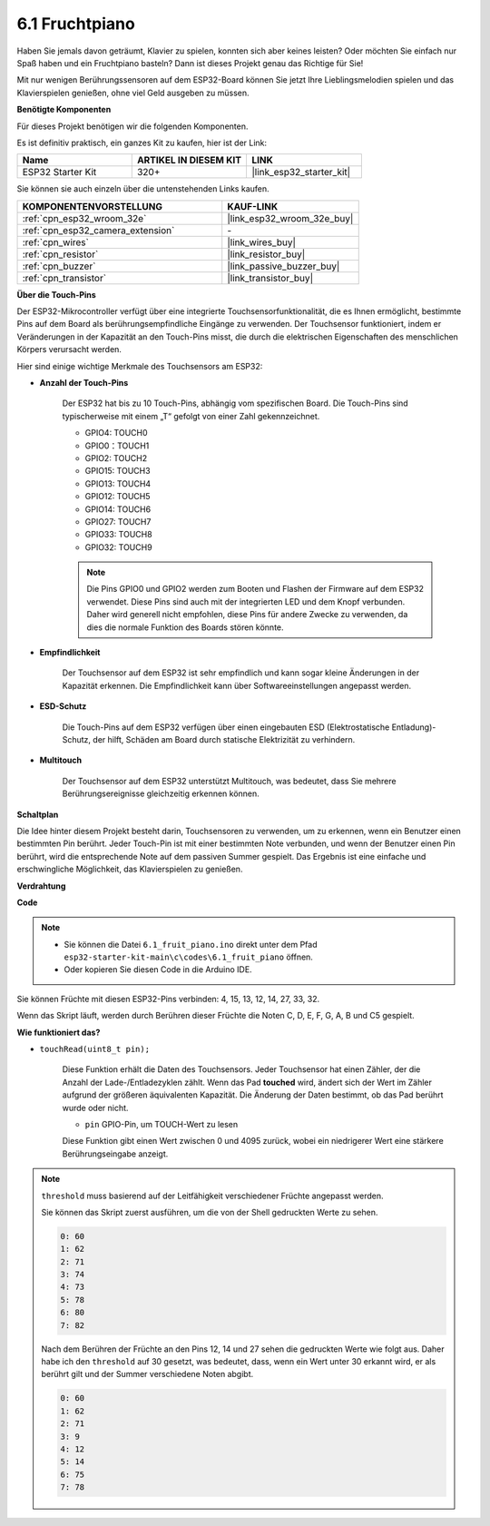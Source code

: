 .. _ar_fruit_piano:

6.1 Fruchtpiano
====================

Haben Sie jemals davon geträumt, Klavier zu spielen, konnten sich aber keines leisten? Oder möchten Sie einfach nur Spaß haben und ein Fruchtpiano basteln? Dann ist dieses Projekt genau das Richtige für Sie!

Mit nur wenigen Berührungssensoren auf dem ESP32-Board können Sie jetzt Ihre Lieblingsmelodien spielen und das Klavierspielen genießen, ohne viel Geld ausgeben zu müssen.

**Benötigte Komponenten**

Für dieses Projekt benötigen wir die folgenden Komponenten.

Es ist definitiv praktisch, ein ganzes Kit zu kaufen, hier ist der Link:

.. list-table::
    :widths: 20 20 20
    :header-rows: 1

    *   - Name	
        - ARTIKEL IN DIESEM KIT
        - LINK
    *   - ESP32 Starter Kit
        - 320+
        - |link_esp32_starter_kit|

Sie können sie auch einzeln über die untenstehenden Links kaufen.

.. list-table::
    :widths: 30 20
    :header-rows: 1

    *   - KOMPONENTENVORSTELLUNG
        - KAUF-LINK

    *   - :ref:`cpn_esp32_wroom_32e`
        - |link_esp32_wroom_32e_buy|
    *   - :ref:`cpn_esp32_camera_extension`
        - \-
    *   - :ref:`cpn_wires`
        - |link_wires_buy|
    *   - :ref:`cpn_resistor`
        - |link_resistor_buy|
    *   - :ref:`cpn_buzzer`
        - |link_passive_buzzer_buy|
    *   - :ref:`cpn_transistor`
        - |link_transistor_buy|

**Über die Touch-Pins**

Der ESP32-Mikrocontroller verfügt über eine integrierte Touchsensorfunktionalität, die es Ihnen ermöglicht, bestimmte Pins auf dem Board als berührungsempfindliche Eingänge zu verwenden. Der Touchsensor funktioniert, indem er Veränderungen in der Kapazität an den Touch-Pins misst, die durch die elektrischen Eigenschaften des menschlichen Körpers verursacht werden.

Hier sind einige wichtige Merkmale des Touchsensors am ESP32:

* **Anzahl der Touch-Pins**

    Der ESP32 hat bis zu 10 Touch-Pins, abhängig vom spezifischen Board. Die Touch-Pins sind typischerweise mit einem „T“ gefolgt von einer Zahl gekennzeichnet.

    * GPIO4: TOUCH0
    * GPIO0：TOUCH1
    * GPIO2: TOUCH2
    * GPIO15: TOUCH3
    * GPIO13: TOUCH4
    * GPIO12: TOUCH5
    * GPIO14: TOUCH6
    * GPIO27: TOUCH7
    * GPIO33: TOUCH8
    * GPIO32: TOUCH9

    .. note::
        Die Pins GPIO0 und GPIO2 werden zum Booten und Flashen der Firmware auf dem ESP32 verwendet. Diese Pins sind auch mit der integrierten LED und dem Knopf verbunden. Daher wird generell nicht empfohlen, diese Pins für andere Zwecke zu verwenden, da dies die normale Funktion des Boards stören könnte.


* **Empfindlichkeit**

    Der Touchsensor auf dem ESP32 ist sehr empfindlich und kann sogar kleine Änderungen in der Kapazität erkennen. Die Empfindlichkeit kann über Softwareeinstellungen angepasst werden.

* **ESD-Schutz**

    Die Touch-Pins auf dem ESP32 verfügen über einen eingebauten ESD (Elektrostatische Entladung)-Schutz, der hilft, Schäden am Board durch statische Elektrizität zu verhindern.

* **Multitouch**

    Der Touchsensor auf dem ESP32 unterstützt Multitouch, was bedeutet, dass Sie mehrere Berührungsereignisse gleichzeitig erkennen können.


**Schaltplan**

.. image:: ../../img/circuit/circuit_6.1_fruit_piano.png

Die Idee hinter diesem Projekt besteht darin, Touchsensoren zu verwenden, um zu erkennen, wenn ein Benutzer einen bestimmten Pin berührt. 
Jeder Touch-Pin ist mit einer bestimmten Note verbunden, und wenn der Benutzer einen Pin berührt, 
wird die entsprechende Note auf dem passiven Summer gespielt. 
Das Ergebnis ist eine einfache und erschwingliche Möglichkeit, das Klavierspielen zu genießen.


**Verdrahtung**

.. image:: ../../img/wiring/6.1_fruit_piano_bb.png

**Code**


.. note::

    * Sie können die Datei ``6.1_fruit_piano.ino`` direkt unter dem Pfad ``esp32-starter-kit-main\c\codes\6.1_fruit_piano`` öffnen.
    * Oder kopieren Sie diesen Code in die Arduino IDE.

.. raw:: html

    <iframe src=https://create.arduino.cc/editor/sunfounder01/3e06ce6c-268a-4fdc-99d0-6d74f68265e2/preview?embed style="height:510px;width:100%;margin:10px 0" frameborder=0></iframe>
    

Sie können Früchte mit diesen ESP32-Pins verbinden: 4, 15, 13, 12, 14, 27, 33, 32.

Wenn das Skript läuft, werden durch Berühren dieser Früchte die Noten C, D, E, F, G, A, B und C5 gespielt.

**Wie funktioniert das?**

* ``touchRead(uint8_t pin);``

    Diese Funktion erhält die Daten des Touchsensors. Jeder Touchsensor hat einen Zähler, der die Anzahl der Lade-/Entladezyklen zählt. 
    Wenn das Pad **touched** wird, ändert sich der Wert im Zähler aufgrund der größeren äquivalenten Kapazität. 
    Die Änderung der Daten bestimmt, ob das Pad berührt wurde oder nicht.

    * ``pin`` GPIO-Pin, um TOUCH-Wert zu lesen

    Diese Funktion gibt einen Wert zwischen 0 und 4095 zurück, wobei ein niedrigerer Wert eine stärkere Berührungseingabe anzeigt.

.. note::
    ``threshold`` muss basierend auf der Leitfähigkeit verschiedener Früchte angepasst werden.
    
    Sie können das Skript zuerst ausführen, um die von der Shell gedruckten Werte zu sehen.

    .. code-block::

      0: 60
      1: 62
      2: 71
      3: 74
      4: 73
      5: 78
      6: 80
      7: 82


    Nach dem Berühren der Früchte an den Pins 12, 14 und 27 sehen die gedruckten Werte wie folgt aus. Daher habe ich den ``threshold`` auf 30 gesetzt, was bedeutet, dass, wenn ein Wert unter 30 erkannt wird, er als berührt gilt und der Summer verschiedene Noten abgibt.
    
    .. code-block::

      0: 60
      1: 62
      2: 71
      3: 9
      4: 12
      5: 14
      6: 75
      7: 78


